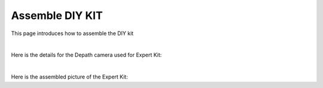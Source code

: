 Assemble DIY KIT
===========

This page introduces how to assemble the DIY kit

.. thumbnail:: /_images/build_tutorial/expert_overall.svg

|

Here is the details for the Depath camera used for Expert Kit: 

.. thumbnail:: /_images/build_tutorial/expert_cam.svg

|

Here is the assembled picture of the Expert Kit:

.. thumbnail:: /_images/build_tutorial/EXPERT_KIT.png
